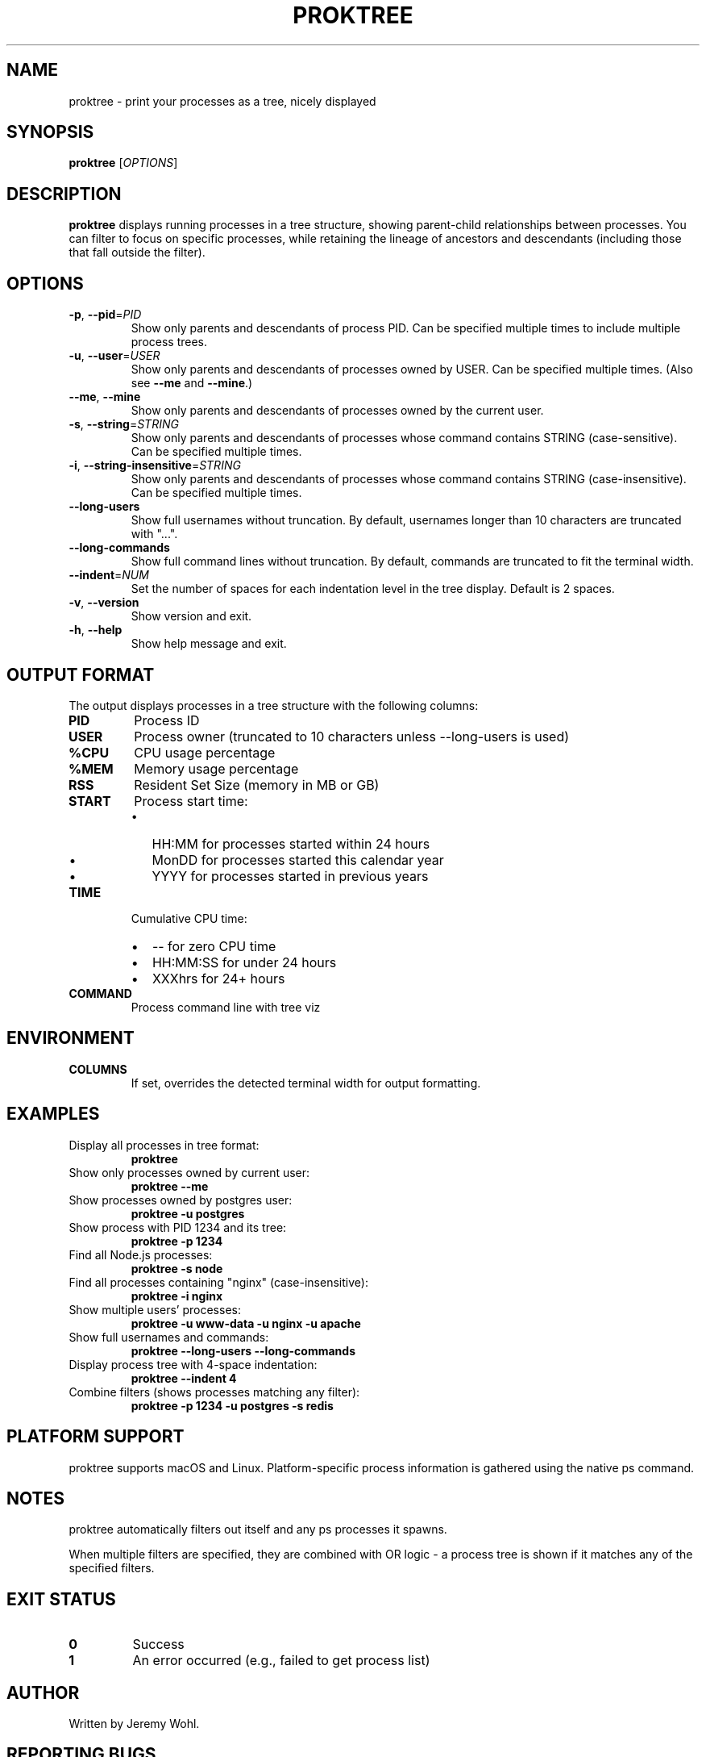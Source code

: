 .\" Manpage for proktree
.\" Contact the author to correct errors or typos.
.TH PROKTREE 1 "July 2025" "proktree" "User Commands"

.SH NAME
proktree \- print your processes as a tree, nicely displayed

.SH SYNOPSIS
.B proktree
[\fI\,OPTIONS\/\fR]

.SH DESCRIPTION
.B proktree
displays running processes in a tree structure, showing parent-child relationships
between processes. You can filter to focus on specific processes, while retaining
the lineage of ancestors and descendants (including those that fall outside the filter).

.SH OPTIONS
.TP
.BR \-p ", " \-\-pid =\fIPID\fR
Show only parents and descendants of process PID. Can be specified multiple times
to include multiple process trees.

.TP
.BR \-u ", " \-\-user =\fIUSER\fR
Show only parents and descendants of processes owned by USER. Can be specified
multiple times. (Also see \fB--me\fR and \fB--mine\fR.)

.TP
.BR \-\-me ", " \-\-mine
Show only parents and descendants of processes owned by the current user.

.TP
.BR \-s ", " \-\-string =\fISTRING\fR
Show only parents and descendants of processes whose command contains STRING
(case-sensitive). Can be specified multiple times.

.TP
.BR \-i ", " \-\-string\-insensitive =\fISTRING\fR
Show only parents and descendants of processes whose command contains STRING
(case-insensitive). Can be specified multiple times.

.TP
.BR \-\-long\-users
Show full usernames without truncation. By default, usernames longer than 10
characters are truncated with "...".

.TP
.BR \-\-long\-commands
Show full command lines without truncation. By default, commands are truncated
to fit the terminal width.

.TP
.BR \-\-indent =\fINUM\fR
Set the number of spaces for each indentation level in the tree display. Default
is 2 spaces.

.TP
.BR \-v ", " \-\-version
Show version and exit.

.TP
.BR \-h ", " \-\-help
Show help message and exit.

.SH OUTPUT FORMAT
The output displays processes in a tree structure with the following columns:

.TP
.B PID
Process ID

.TP
.B USER
Process owner (truncated to 10 characters unless \-\-long\-users is used)

.TP
.B %CPU
CPU usage percentage

.TP
.B %MEM
Memory usage percentage  

.TP
.B RSS
Resident Set Size (memory in MB or GB)

.TP
.B START
Process start time:
.RS
.IP \(bu 2
HH:MM for processes started within 24 hours
.IP \(bu 2
MonDD for processes started this calendar year  
.IP \(bu 2
YYYY for processes started in previous years
.RE

.TP
.B TIME
Cumulative CPU time:
.RS
.IP \(bu 2
\-\- for zero CPU time
.IP \(bu 2
HH:MM:SS for under 24 hours
.IP \(bu 2
XXXhrs for 24+ hours
.RE

.TP
.B COMMAND
Process command line with tree viz

.SH ENVIRONMENT
.TP
.B COLUMNS
If set, overrides the detected terminal width for output formatting.

.SH EXAMPLES
.TP
Display all processes in tree format:
.B proktree

.TP
Show only processes owned by current user:
.B proktree --me

.TP
Show processes owned by postgres user:
.B proktree -u postgres

.TP
Show process with PID 1234 and its tree:
.B proktree -p 1234

.TP
Find all Node.js processes:
.B proktree -s node

.TP
Find all processes containing "nginx" (case-insensitive):
.B proktree -i nginx

.TP
Show multiple users' processes:
.B proktree -u www-data -u nginx -u apache

.TP
Show full usernames and commands:
.B proktree --long-users --long-commands

.TP
Display process tree with 4-space indentation:
.B proktree --indent 4

.TP
Combine filters (shows processes matching any filter):
.B proktree -p 1234 -u postgres -s redis

.SH PLATFORM SUPPORT
proktree supports macOS and Linux. Platform-specific process information is
gathered using the native ps command.

.SH NOTES
proktree automatically filters out itself and any ps processes it spawns.

When multiple filters are specified, they are combined with OR logic - a process
tree is shown if it matches any of the specified filters.

.SH EXIT STATUS
.TP
.B 0
Success
.TP
.B 1
An error occurred (e.g., failed to get process list)

.SH AUTHOR
Written by Jeremy Wohl.

.SH REPORTING BUGS
Report bugs at: https://github.com/jeremywohl/proktree/issues

.SH COPYRIGHT
Copyright © 2024 Jeremy Wohl. License: MIT
.br
This is free software: you are free to change and redistribute it.
There is NO WARRANTY, to the extent permitted by law.

.SH SEE ALSO
.BR ps (1),
.BR pstree (1),
.BR top (1),
.BR htop (1)

.PP
Full documentation at: https://github.com/jeremywohl/proktree